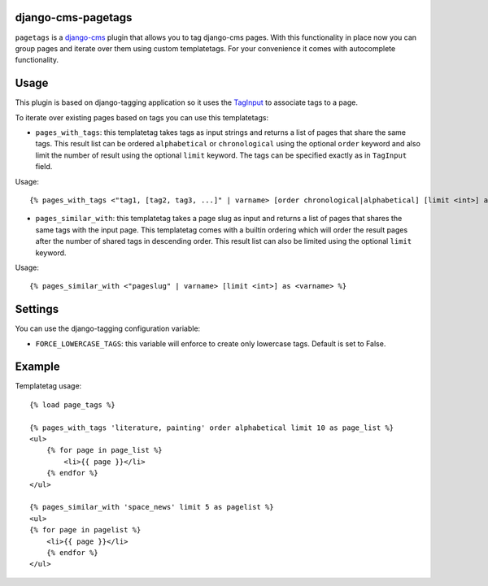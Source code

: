 django-cms-pagetags
===================

``pagetags`` is a `django-cms`_ plugin that allows you to tag django-cms pages. With
this functionality in place now you can group pages and iterate over them using custom
templatetags. For your convenience it comes with autocomplete functionality.


Usage
=====

This plugin is based on django-tagging application so it uses the `TagInput`_ to
associate tags to a page.

To iterate over existing pages based on tags you can use this templatetags:

* ``pages_with_tags``: this templatetag takes tags as input strings and returns a list
  of pages that share the same tags. This result list can be ordered ``alphabetical`` or
  ``chronological`` using the optional ``order`` keyword and also limit the number of result
  using the optional ``limit`` keyword. The tags can be specified exactly as in ``TagInput`` field.

Usage::

    {% pages_with_tags <"tag1, [tag2, tag3, ...]" | varname> [order chronological|alphabetical] [limit <int>] as <varname> %}

* ``pages_similar_with``: this templatetag takes a page slug as input and returns a
  list of pages that shares the same tags with the input page. This templatetag comes
  with a builtin ordering which will order the result pages after the number of
  shared tags in descending order. This result list can also be limited using
  the optional ``limit`` keyword.

Usage::

    {% pages_similar_with <"pageslug" | varname> [limit <int>] as <varname> %}


Settings
========

You can use the django-tagging configuration variable:

* ``FORCE_LOWERCASE_TAGS``:  this variable will enforce to create only lowercase
  tags. Default is set to False.


Example
=======

Templatetag usage::

    {% load page_tags %}

    {% pages_with_tags 'literature, painting' order alphabetical limit 10 as page_list %}
    <ul>
        {% for page in page_list %}
            <li>{{ page }}</li>
        {% endfor %}
    </ul>

    {% pages_similar_with 'space_news' limit 5 as pagelist %}
    <ul>
    {% for page in pagelist %}
        <li>{{ page }}</li>
        {% endfor %}
    </ul>

.. _django-cms:
    http://django-cms.org/

.. _TagInput:
    http://api.rst2a.com/1.0/rst2/html?uri=http://django-tagging.googlecode.com/svn/trunk/docs/overview.txt#tag-input
